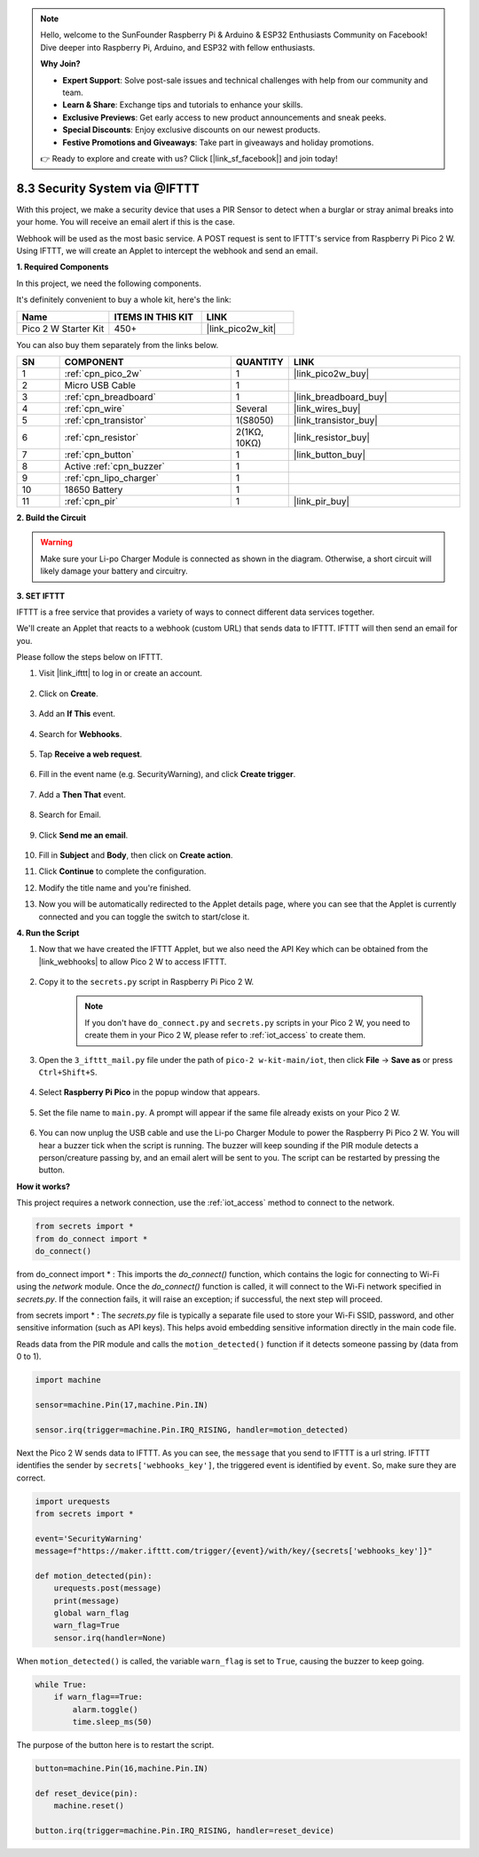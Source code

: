 .. note::

    Hello, welcome to the SunFounder Raspberry Pi & Arduino & ESP32 Enthusiasts Community on Facebook! Dive deeper into Raspberry Pi, Arduino, and ESP32 with fellow enthusiasts.

    **Why Join?**

    - **Expert Support**: Solve post-sale issues and technical challenges with help from our community and team.
    - **Learn & Share**: Exchange tips and tutorials to enhance your skills.
    - **Exclusive Previews**: Get early access to new product announcements and sneak peeks.
    - **Special Discounts**: Enjoy exclusive discounts on our newest products.
    - **Festive Promotions and Giveaways**: Take part in giveaways and holiday promotions.

    👉 Ready to explore and create with us? Click [|link_sf_facebook|] and join today!

8.3 Security System via @IFTTT
============================================
With this project, we make a security device that uses a PIR Sensor to detect when a burglar or stray animal breaks into your home. You will receive an email alert if this is the case.

Webhook will be used as the most basic service.
A POST request is sent to IFTTT's service from Raspberry Pi Pico 2 W.
Using IFTTT, we will create an Applet to intercept the webhook and send an email.

**1. Required Components**

In this project, we need the following components. 

It's definitely convenient to buy a whole kit, here's the link: 

.. list-table::
    :widths: 20 20 20
    :header-rows: 1

    *   - Name	
        - ITEMS IN THIS KIT
        - LINK
    *   - Pico 2 W Starter Kit	
        - 450+
        - |link_pico2w_kit|

You can also buy them separately from the links below.


.. list-table::
    :widths: 5 20 5 20
    :header-rows: 1

    *   - SN
        - COMPONENT	
        - QUANTITY
        - LINK

    *   - 1
        - :ref:`cpn_pico_2w`
        - 1
        - |link_pico2w_buy|
    *   - 2
        - Micro USB Cable
        - 1
        - 
    *   - 3
        - :ref:`cpn_breadboard`
        - 1
        - |link_breadboard_buy|
    *   - 4
        - :ref:`cpn_wire`
        - Several
        - |link_wires_buy|
    *   - 5
        - :ref:`cpn_transistor`
        - 1(S8050)
        - |link_transistor_buy|
    *   - 6
        - :ref:`cpn_resistor`
        - 2(1KΩ, 10KΩ)
        - |link_resistor_buy|
    *   - 7
        - :ref:`cpn_button`
        - 1
        - |link_button_buy|
    *   - 8
        - Active :ref:`cpn_buzzer`
        - 1
        - 
    *   - 9
        - :ref:`cpn_lipo_charger`
        - 1
        -  
    *   - 10
        - 18650 Battery
        - 1
        -  
    *   - 11
        - :ref:`cpn_pir`
        - 1
        - |link_pir_buy|

**2. Build the Circuit**

.. warning:: 
        
    Make sure your Li-po Charger Module is connected as shown in the diagram. Otherwise, a short circuit will likely damage your battery and circuitry.

.. image:: img/wiring/3.ifttt_mail_bb.png
    :width: 800


**3. SET IFTTT**

IFTTT is a free service that provides a variety of ways to connect different data services together.

We'll create an Applet that reacts to a webhook (custom URL) that sends data to IFTTT.
IFTTT will then send an email for you.

Please follow the steps below on IFTTT.

1. Visit |link_ifttt| to log in or create an account.

    .. image:: img/ifttt-1.png
        :width: 500

2. Click on **Create**.

    .. image:: img/ifttt-2.png
        :width: 500

3. Add an **If This** event.

    .. image:: img/ifttt-3.png
        :width: 500

4. Search for **Webhooks**.

    .. image:: img/ifttt-4.png
        :width: 500

5. Tap **Receive a web request**.

    .. image:: img/ifttt-5.png
        :width: 500

6. Fill in the event name (e.g. SecurityWarning), and click **Create trigger**.

    .. image:: img/ifttt-6.png
        :width: 500

7. Add a **Then That** event.

    .. image:: img/ifttt-7.png
        :width: 500

8. Search for Email.

    .. image:: img/ifttt-8.png
        :width: 500

9. Click **Send me an email**.

    .. image:: img/ifttt-9.png
        :width: 500

10. Fill in **Subject** and **Body**, then click on **Create action**.

    .. image:: img/ifttt-10.png
        :width: 500

11. Click **Continue** to complete the configuration.

    .. image:: img/ifttt-11.png
        :width: 500

12. Modify the title name and you're finished.

    .. image:: img/ifttt-12.png
        :width: 500

13. Now you will be automatically redirected to the Applet details page, where you can see that the Applet is currently connected and you can toggle the switch to start/close it.

    .. image:: img/ifttt-13.png
        :width: 500


**4. Run the Script**

#. Now that we have created the IFTTT Applet, but we also need the API Key which can be obtained from the |link_webhooks| to allow Pico 2 W to access IFTTT.

    .. image:: img/ifttt-14.png
        :width: 500

#. Copy it to the ``secrets.py`` script in Raspberry Pi Pico 2 W.

    .. image:: img/3_ifttt4.png

    .. note::

        If you don't have ``do_connect.py`` and ``secrets.py`` scripts in your Pico 2 W, you need to create them in your Pico 2 W, please refer to :ref:`iot_access` to create them.

    .. code-block:: python
        :emphasize-lines: 4

        secrets = {
        'ssid': 'SSID',
        'password': 'PASSWORD',
        'webhooks_key':'WEBHOOKS_API_KEY'
        }

#. Open the ``3_ifttt_mail.py`` file under the path of ``pico-2 w-kit-main/iot``, then click **File** -> **Save as** or press ``Ctrl+Shift+S``.

    .. image:: img/3_ifttt1.png

#. Select **Raspberry Pi Pico** in the popup window that appears.

    .. image:: img/3_ifttt2.png

#. Set the file name to ``main.py``. A prompt will appear if the same file already exists on your Pico 2 W.

    .. image:: img/3_ifttt3.png

#. You can now unplug the USB cable and use the Li-po Charger Module to power the Raspberry Pi Pico 2 W. You will hear a buzzer tick when the script is running. The buzzer will keep sounding if the PIR module detects a person/creature passing by, and an email alert will be sent to you. The script can be restarted by pressing the button.

**How it works?**

This project requires a network connection,  use the  :ref:`iot_access` method to connect to the network. 

.. code-block:: python

    from secrets import *
    from do_connect import *
    do_connect()

from do_connect import * : This imports the `do_connect()` function, which contains the logic for connecting to Wi-Fi using the `network` module. Once the `do_connect()` function is called, it will connect to the Wi-Fi network specified in `secrets.py`. If the connection fails, it will raise an exception; if successful, the next step will proceed.

from secrets import * :  The `secrets.py` file is typically a separate file used to store your Wi-Fi SSID, password, and other sensitive information (such as API keys). This helps avoid embedding sensitive information directly in the main code file. 

Reads data from the PIR module and calls the ``motion_detected()`` function if it detects someone passing by (data from 0 to 1).

.. code-block:: python

    import machine

    sensor=machine.Pin(17,machine.Pin.IN)

    sensor.irq(trigger=machine.Pin.IRQ_RISING, handler=motion_detected)

Next the Pico 2 W sends data to IFTTT. As you can see, the ``message`` that you send to IFTTT is a url string.
IFTTT identifies the sender by ``secrets['webhooks_key']``, the triggered event is identified by ``event``.
So, make sure they are correct.

.. code-block:: python

    import urequests
    from secrets import *

    event='SecurityWarning'
    message=f"https://maker.ifttt.com/trigger/{event}/with/key/{secrets['webhooks_key']}"

    def motion_detected(pin):
        urequests.post(message)
        print(message)
        global warn_flag
        warn_flag=True
        sensor.irq(handler=None)

When ``motion_detected()`` is called, the variable ``warn_flag`` is set to ``True``, causing the buzzer to keep going.

.. code-block:: python

    while True:
        if warn_flag==True:
            alarm.toggle()
            time.sleep_ms(50)

The purpose of the button here is to restart the script.

.. code-block:: python

    button=machine.Pin(16,machine.Pin.IN)

    def reset_device(pin):
        machine.reset()

    button.irq(trigger=machine.Pin.IRQ_RISING, handler=reset_device)
